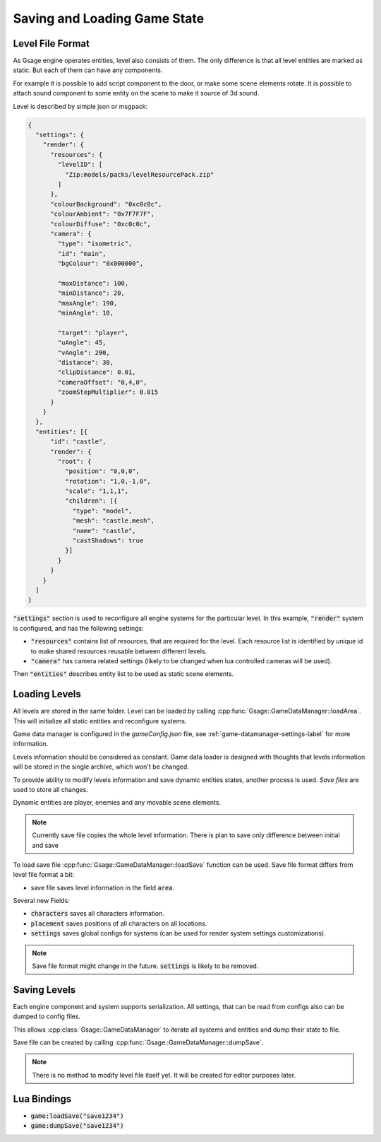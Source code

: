 Saving and Loading Game State
================================

Level File Format
---------------------

As Gsage engine operates entities, level also consists of them.
The only difference is that all level entities are marked as static.
But each of them can have any components.

For example it is possible to add script component to the door, or make some
scene elements rotate. It is possible to attach sound component to some
entity on the scene to make it source of 3d sound.

Level is described by simple json or msgpack:

.. code-block:: javascript

   {
     "settings": {
       "render": {
         "resources": {
           "levelID": [
             "Zip:models/packs/levelResourcePack.zip"
           ]
         },
         "colourBackground": "0xc0c0c",
         "colourAmbient": "0x7F7F7F",
         "colourDiffuse": "0xc0c0c",
         "camera": {
           "type": "isometric",
           "id": "main",
           "bgColour": "0x000000",

           "maxDistance": 100,
           "minDistance": 20,
           "maxAngle": 190,
           "minAngle": 10,

           "target": "player",
           "uAngle": 45,
           "vAngle": 290,
           "distance": 30,
           "clipDistance": 0.01,
           "cameraOffset": "0,4,0",
           "zoomStepMultiplier": 0.015
         }
       }
     },
     "entities": [{
         "id": "castle",
         "render": {
           "root": {
             "position": "0,0,0",
             "rotation": "1,0,-1,0",
             "scale": "1,1,1",
             "children": [{
               "type": "model",
               "mesh": "castle.mesh",
               "name": "castle",
               "castShadows": true
             }]
           }
         }
       }
     ]
   }

:code:`"settings"` section is used to reconfigure all engine systems
for the particular level.
In this example, :code:`"render"` system is configured, and has the following settings:

* :code:`"resources"` contains list of resources, that are required for
  the level. Each resource list is identified by unique id to make shared
  resources reusable between different levels.

* :code:`"camera"` has camera related settings (likely to be changed when lua controlled
  cameras will be used).


Then :code:`"entities"` describes entity list to be used as static scene elements.

Loading Levels
------------------

All levels are stored in the same folder. Level can be loaded by calling :cpp:func:`Gsage::GameDataManager::loadArea`.
This will initialize all static entities and reconfigure systems.

Game data manager is configured in the `gameConfig.json` file, see :ref:`game-datamanager-settings-label` for more information.

Levels information should be considered as constant. Game data loader is designed with thoughts that
levels information will be stored in the single archive, which won't be changed.

To provide ability to modify levels information and save dynamic entities states, another process is used.
`Save files` are used to store all changes.

Dynamic entities are player, enemies and any movable scene elements.

.. note::
    Currently save file copies the whole level information. There is plan to save only difference between initial
    and save

To load save file :cpp:func:`Gsage::GameDataManager::loadSave` function can be used.
Save file format differs from level file format a bit:

* save file saves level information in the field :code:`area`.

Several new Fields:

* :code:`characters` saves all characters information.
* :code:`placement` saves positions of all characters on all locations.
* :code:`settings` saves global configs for systems (can be used for render system settings customizations).

.. note::
    Save file format might change in the future. :code:`settings` is likely to be removed.

Saving Levels
-----------------

Each engine component and system supports serialization.
All settings, that can be read from configs also can be dumped to config files.

This allows :cpp:class:`Gsage::GameDataManager` to iterate all systems and entities and dump their state to file.

Save file can be created by calling :cpp:func:`Gsage::GameDataManager::dumpSave`.

.. note::
    There is no method to modify level file itself yet. It will be created for editor purposes later.

Lua Bindings
----------------

* :code:`game:loadSave("save1234")`
* :code:`game:dumpSave("save1234")`
